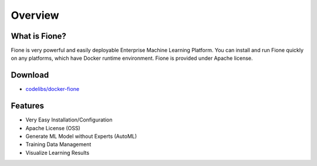 ========
Overview
========

What is Fione?
==============

Fione is very powerful and easily deployable Enterprise Machine Learning Platform.
You can install and run Fione quickly on any platforms, which have Docker runtime environment.
Fione is provided under Apache license.

Download
========

- `codelibs/docker-fione <https://github.com/codelibs/docker-fione>`_

Features
========

- Very Easy Installation/Configuration

- Apache License (OSS)

- Generate ML Model without Experts (AutoML)

- Training Data Management

- Visualize Learning Results

